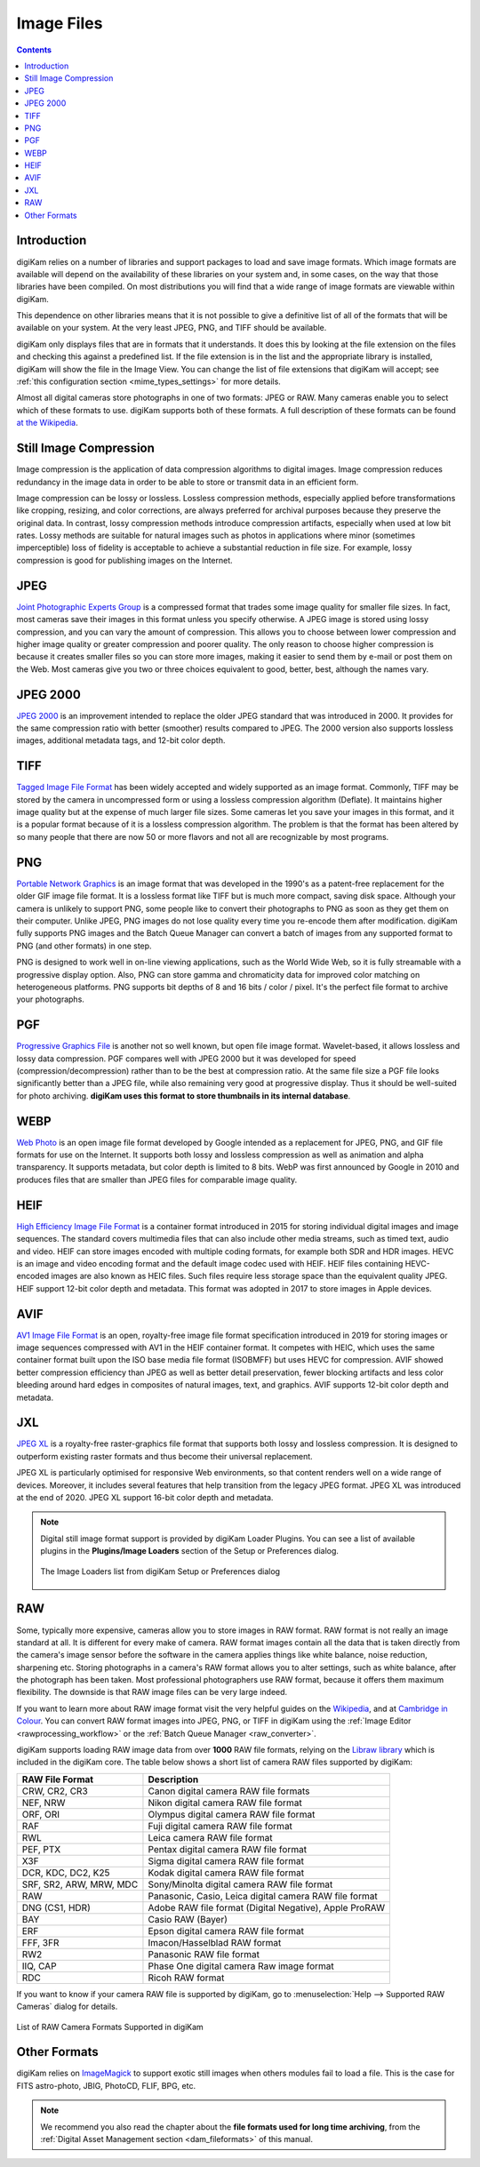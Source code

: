 .. meta::
   :description: Image File Formats Supported by digiKam
   :keywords: digiKam, documentation, user manual, photo management, open source, free, learn, easy, JPEG, PNG, TIFF, PGF, RAW

.. metadata-placeholder

   :authors: - digiKam Team

   :license: see Credits and License page for details (https://docs.digikam.org/en/credits_license.html)

.. _image_formats:

Image Files
===========

.. contents::

Introduction
------------

digiKam relies on a number of libraries and support packages to load and save image formats. Which image formats are available will depend on the availability of these libraries on your system and, in some cases, on the way that those libraries have been compiled. On most distributions you will find that a wide range of image formats are viewable within digiKam.

This dependence on other libraries means that it is not possible to give a definitive list of all of the formats that will be available on your system. At the very least JPEG, PNG, and TIFF should be available.

digiKam only displays files that are in formats that it understands. It does this by looking at the file extension on the files and checking this against a predefined list. If the file extension is in the list and the appropriate library is installed, digiKam will show the file in the Image View. You can change the list of file extensions that digiKam will accept; see :ref:`this configuration section <mime_types_settings>` for more details.

Almost all digital cameras store photographs in one of two formats: JPEG or RAW. Many cameras enable you to select which of these formats to use. digiKam supports both of these formats. A full description of these formats can be found `at the Wikipedia <https://en.wikipedia.org/wiki/Image_file_formats>`_.

Still Image Compression
-----------------------

Image compression is the application of data compression algorithms to digital images. Image compression reduces redundancy in the image data in order to be able to store or transmit data in an efficient form.

Image compression can be lossy or lossless. Lossless compression methods, especially applied before transformations like cropping, resizing, and color corrections, are always preferred for archival purposes because they preserve the original data. In contrast, lossy compression methods introduce compression artifacts, especially when used at low bit rates. Lossy methods are suitable for natural images such as photos in applications where minor (sometimes imperceptible) loss of fidelity is acceptable to achieve a substantial reduction in file size. For example, lossy compression is good for publishing images on the Internet.

.. _image_jpeg:

JPEG
----

`Joint Photographic Experts Group <https://en.wikipedia.org/wiki/JPEG>`_ is a compressed format that trades some image quality for smaller file sizes. In fact, most cameras save their images in this format unless you specify otherwise. A JPEG image is stored using lossy compression, and you can vary the amount of compression. This allows you to choose between lower compression and higher image quality or greater compression and poorer quality. The only reason to choose higher compression is because it creates smaller files so you can store more images, making it easier to send them by e-mail or post them on the Web. Most cameras give you two or three choices equivalent to good, better, best, although the names vary.

.. _image_jpeg2000:

JPEG 2000
---------

`JPEG 2000 <https://en.wikipedia.org/wiki/JPEG_2000>`_ is an improvement intended to replace the older JPEG standard that was introduced in 2000. It provides for the same compression ratio with better (smoother) results compared to JPEG. The 2000 version also supports lossless images, additional metadata tags, and 12-bit color depth.

.. _image_tiff:

TIFF
----

`Tagged Image File Format <https://en.wikipedia.org/wiki/TIFF>`_ has been widely accepted and widely supported as an image format. Commonly, TIFF may be stored by the camera in uncompressed form or using a lossless compression algorithm (Deflate). It maintains higher image quality but at the expense of much larger file sizes. Some cameras let you save your images in this format, and it is a popular format because of it is a lossless compression algorithm. The problem is that the format has been altered by so many people that there are now 50 or more flavors and not all are recognizable by most programs.

.. _image_png:

PNG
---

`Portable Network Graphics <https://en.wikipedia.org/wiki/Portable_Network_Graphics>`_ is an image format that was developed in the 1990's as a patent-free replacement for the older GIF image file format. It is a lossless format like TIFF but is much more compact, saving disk space. Although your camera is unlikely to support PNG, some people like to convert their photographs to PNG as soon as they get them on their computer. Unlike JPEG, PNG images do not lose quality every time you re-encode them after modification. digiKam fully supports PNG images and the Batch Queue Manager can convert a batch of images from any supported format to PNG (and other formats) in one step.

PNG is designed to work well in on-line viewing applications, such as the World Wide Web, so it is fully streamable with a progressive display option. Also, PNG can store gamma and chromaticity data for improved color matching on heterogeneous platforms. PNG supports bit depths of 8 and 16 bits / color / pixel. It's the perfect file format to archive your photographs.

.. _image_pgf:

PGF
---

`Progressive Graphics File <https://en.wikipedia.org/wiki/Progressive_Graphics_File>`_ is another not so well known, but open file image format. Wavelet-based, it allows lossless and lossy data compression. PGF compares well with JPEG 2000 but it was developed for speed (compression/decompression) rather than to be the best at compression ratio. At the same file size a PGF file looks significantly better than a JPEG file, while also remaining very good at progressive display. Thus it should be well-suited for photo archiving. **digiKam uses this format to store thumbnails in its internal database**.

.. _image_webp:

WEBP
----

`Web Photo <https://en.wikipedia.org/wiki/WebP>`_ is an open image file format developed by Google intended as a replacement for JPEG, PNG, and GIF file formats for use on the Internet. It supports both lossy and lossless compression as well as animation and alpha transparency. It supports metadata, but color depth is limited to 8 bits. WebP was first announced by Google in 2010 and produces files that are smaller than JPEG files for comparable image quality.

.. _image_heif:

HEIF
----

`High Efficiency Image File Format <https://en.wikipedia.org/wiki/High_Efficiency_Image_File_Format>`_ is a container format introduced in 2015 for storing individual digital images and image sequences. The standard covers multimedia files that can also include other media streams, such as timed text, audio and video. HEIF can store images encoded with multiple coding formats, for example both SDR and HDR images. HEVC is an image and video encoding format and the default image codec used with HEIF. HEIF files containing HEVC-encoded images are also known as HEIC files. Such files require less storage space than the equivalent quality JPEG. HEIF support 12-bit color depth and metadata. This format was adopted in 2017 to store images in Apple devices.

.. _image_avif:

AVIF
----

`AV1 Image File Format <https://en.wikipedia.org/wiki/AVIF>`_ is an open, royalty-free image file format specification introduced in 2019 for storing images or image sequences compressed with AV1 in the HEIF container format. It competes with HEIC, which uses the same container format built upon the ISO base media file format (ISOBMFF) but uses HEVC for compression. AVIF showed better compression efficiency than JPEG as well as better detail preservation, fewer blocking artifacts and less color bleeding around hard edges in composites of natural images, text, and graphics. AVIF supports 12-bit color depth and metadata.

.. _image_jxl:

JXL
---

`JPEG XL <https://en.wikipedia.org/wiki/JPEG_XL>`_ is a royalty-free raster-graphics file format that supports both lossy and lossless compression. It is designed to outperform existing raster formats and thus become their universal replacement.

JPEG XL is particularly optimised for responsive Web environments, so that content renders well on a wide range of devices. Moreover, it includes several features that help transition from the legacy JPEG format. JPEG XL was introduced at the end of 2020. JPEG XL support 16-bit color depth and metadata.

.. note::

    Digital still image format support is provided by digiKam Loader Plugins. You can see a list of available plugins in the **Plugins/Image Loaders** section of the Setup or Preferences dialog.

    .. figure:: images/setup_image_loaders.webp
        :alt:
        :align: center

        The Image Loaders list from digiKam Setup or Preferences dialog

.. _image_raw:

RAW
---

Some, typically more expensive, cameras allow you to store images in RAW format. RAW format is not really an image standard at all. It is different for every make of camera. RAW format images contain all the data that is taken directly from the camera's image sensor before the software in the camera applies things like white balance, noise reduction, sharpening etc. Storing photographs in a camera's RAW format allows you to alter settings, such as white balance, after the photograph has been taken. Most professional photographers use RAW format, because it offers them maximum flexibility. The downside is that RAW image files can be very large indeed.

If you want to learn more about RAW image format visit the very helpful guides on the `Wikipedia <https://en.wikipedia.org/wiki/Raw_image_format>`_, and at `Cambridge in Colour <https://www.cambridgeincolour.com/tutorials/RAW-file-format.htm>`_. You can convert RAW format images into JPEG, PNG, or TIFF in digiKam using the :ref:`Image Editor <rawprocessing_workflow>` or the :ref:`Batch Queue Manager <raw_converter>`.

digiKam supports loading RAW image data from over **1000** RAW file formats, relying on the `Libraw library <https://www.libraw.org/>`_ which is included in the digiKam core. The table below shows a short list of camera RAW files supported by digiKam:

======================= ======================================================
RAW File Format         Description
======================= ======================================================
CRW, CR2, CR3           Canon digital camera RAW file formats
NEF, NRW                Nikon digital camera RAW file format
ORF, ORI                Olympus digital camera RAW file format
RAF                     Fuji digital camera RAW file format
RWL                     Leica camera RAW file format
PEF, PTX                Pentax digital camera RAW file format
X3F                     Sigma digital camera RAW file format
DCR, KDC, DC2, K25      Kodak digital camera RAW file format
SRF, SR2, ARW, MRW, MDC Sony/Minolta digital camera RAW file format
RAW                     Panasonic, Casio, Leica digital camera RAW file format
DNG (CS1, HDR)          Adobe RAW file format (Digital Negative), Apple ProRAW
BAY                     Casio RAW (Bayer)
ERF                     Epson digital camera RAW file format
FFF, 3FR                Imacon/Hasselblad RAW format
RW2                     Panasonic RAW file format
IIQ, CAP                Phase One digital camera Raw image format
RDC                     Ricoh RAW format
======================= ======================================================

If you want to know if your camera RAW file is supported by digiKam, go to :menuselection:`Help --> Supported RAW Cameras` dialog for details.

.. figure:: images/raw_cameras.webp
    :alt:
    :align: center

    List of RAW Camera Formats Supported in digiKam

.. _image_others:

Other Formats
-------------

digiKam relies on `ImageMagick <https://en.wikipedia.org/wiki/ImageMagick>`_ to support exotic still images when others modules fail to load a file. This is the case for FITS astro-photo, JBIG, PhotoCD, FLIF, BPG, etc.

.. note::

    We recommend you also read the chapter about the **file formats used for long time archiving**, from the :ref:`Digital Asset Management section <dam_fileformats>` of this manual.

